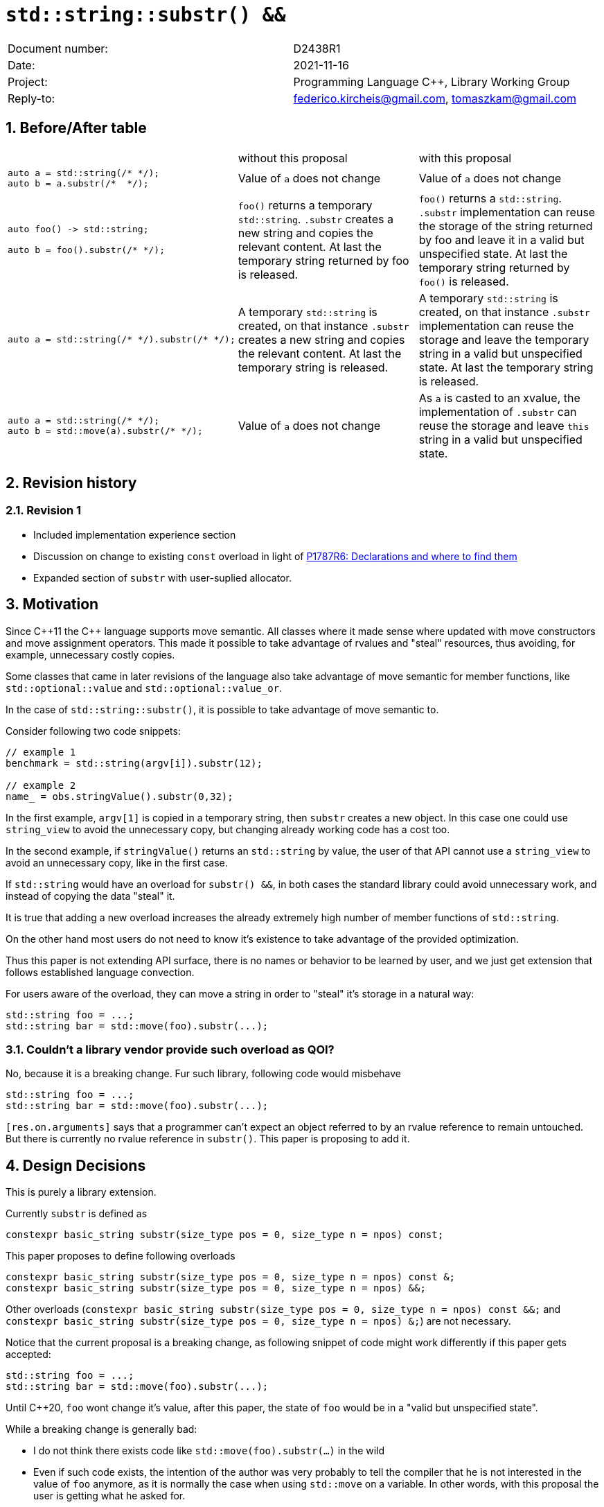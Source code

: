 = `std::string::substr() &&`
:nofooter:
:!webfonts:
:sectnums: // numbered headings
:source-highlighter: pygments

|===
|Document number: | D2438R1
|Date:            | 2021-11-16
|Project:         | Programming Language C++, Library Working Group
|Reply-to:        | federico.kircheis@gmail.com, tomaszkam@gmail.com
|===

== Before/After table

[cols="3"]
|===
| | without this proposal | with this proposal
a|
[source, cpp]
----
auto a = std::string(/* */);
auto b = a.substr(/*  */);
----
| Value of `a` does not change | Value of `a` does not change

a|
[source, cpp]
----
auto foo() -> std::string;

auto b = foo().substr(/* */);
----
| `foo()` returns a temporary `std::string`. `.substr` creates a new string and copies the relevant content. At last the temporary string returned by foo is released.
| `foo()` returns a `std::string`. `.substr` implementation can reuse the storage of the string returned by foo and leave it in a valid but unspecified state. At last the temporary string returned by `foo()` is released.


a|
[source, cpp]
----
auto a = std::string(/* */).substr(/* */);
----
| A temporary `std::string` is created, on that instance `.substr` creates a new string and copies the relevant content. At last the temporary string is released.
| A temporary `std::string` is created, on that instance `.substr` implementation can reuse the storage and leave the temporary string in a valid but unspecified state. At last the temporary string is released.


a|
[source, cpp]
----
auto a = std::string(/* */);
auto b = std::move(a).substr(/* */);
----
| Value of `a` does not change
| As `a` is casted to an xvalue, the implementation of `.substr` can reuse the storage and leave `this` string in a valid but unspecified state.


|===


== Revision history

=== Revision 1

* Included implementation experience section
* Discussion on change to existing `const` overload in light of https://wg21.link/p1787[P1787R6: Declarations and where to find them]
* Expanded section of `substr` with user-suplied allocator.

== Motivation

Since {cpp}11 the {cpp} language supports move semantic.
All classes where it made sense where updated with move constructors and move assignment operators.
This made it possible to take advantage of rvalues and "steal" resources, thus avoiding, for example, unnecessary costly copies.

Some classes that came in later revisions of the language also take advantage of move semantic for member functions, like `std::optional::value` and `std::optional::value_or`.

In the case of `std::string::substr()`, it is possible to take advantage of move semantic to.

Consider following two code snippets:
//, found thanks to http://codesearch.isocpp.org[codesearch]:

[source, cpp]
----
// example 1
benchmark = std::string(argv[i]).substr(12);

// example 2
name_ = obs.stringValue().substr(0,32);
----

In the first example, `argv[1]` is copied in a temporary string, then `substr` creates a new object.
In this case one could use `string_view` to avoid the unnecessary copy, but changing already working code has a cost too.

In the second example, if `stringValue()` returns an `std::string` by value, the user of that API cannot use a `string_view` to avoid an unnecessary copy, like in the first case.


If `std::string` would have an overload for `substr() &&`, in both cases the standard library could avoid unnecessary work, and instead of copying the data "steal" it.

It is true that adding a new overload increases the already extremely high number of member functions of `std::string`.

On the other hand most users do not need to know it's existence to take advantage of the provided optimization.

Thus this paper is not extending API surface, there is no names or behavior to be learned by user, and we just get extension that follows established language convection.

For users aware of the overload, they can move a string in order to "steal" it's storage in a natural way:

[source, cpp]
----
std::string foo = ...;
std::string bar = std::move(foo).substr(...);
----


=== Couldn't a library vendor provide such overload as QOI?

No, because it is a breaking change.
Fur such library, following code would misbehave

[source, cpp]
----
std::string foo = ...;
std::string bar = std::move(foo).substr(...);
----

`[res.on.arguments]` says that a programmer can't expect an object referred to by an rvalue reference to remain untouched.
But there is currently no rvalue reference in `substr()`.
This paper is proposing to add it.

== Design Decisions

This is purely a library extension.


Currently `substr` is defined as


[source, cpp]
----
constexpr basic_string substr(size_type pos = 0, size_type n = npos) const;
----

This paper proposes to define following overloads

[source, cpp]
----
constexpr basic_string substr(size_type pos = 0, size_type n = npos) const &;
constexpr basic_string substr(size_type pos = 0, size_type n = npos) &&;
----


Other overloads (`constexpr basic_string substr(size_type pos = 0, size_type n = npos) const &&;` and `constexpr basic_string substr(size_type pos = 0, size_type n = npos) &;`) are not necessary.

Notice that the current proposal is a breaking change, as following snippet of code might work differently if this paper gets accepted:

[source, cpp]
----
std::string foo = ...;
std::string bar = std::move(foo).substr(...);
----


Until {cpp}20, `foo` wont change it's value, after this paper, the state of `foo` would be in a "valid but unspecified state".

While a breaking change is generally bad:

	* I do not think there exists code like `std::move(foo).substr(...)` in the wild
	* Even if such code exists, the intention of the author was very probably to tell the compiler that he is not interested in the value of `foo` anymore, as it is normally the case when using `std::move` on a variable. In other words, with this proposal the user is getting what he asked for.

The standard library proposes two way for creating a "substring" instance, either by calling "substr" method or via constructor that accepts (str, pos, len). We see both of them as different spelling of same functionality, and believe they behavior should remaining consistent. Thus we propose to add rvalue overload constructors.

[source, cpp]
----
constexpr basic_string( basic_string&& other, size_type pos, const Allocator& alloc = Allocator() );
constexpr basic_string( basic_string&& other, size_type pos, size_type count, const Allocator& alloc = Allocator() );
----

=== Note on the propagation of the allocator

`basic_string` is one of the allocator-container, which means that any memory resource used by this class need to be acquired and released to from the associated allocator instance.
This imposes some limitation on the behavior of the proposed overload.
For example in:

[source, cpp]
----
std::pmr::string s1 = ....;
std::pmr::string s2 = std::move(s1).substr();
----

For `s2` to be able to steal memory from `s1`, we need to be sure that the allocators used by both objects are equal (`s1.get_allocator() == s2.get_allocator()`).
This is trivially achievable for the case of the for the allocators that are always equal (`std::allocator_traits<A>::is_always_equal::value` is true), including most common case of the stateless `std::allocator` and implementation can unconditionally steal any allocated memory in such situation.

Moreover, the proposed overload can still provide some optimization in case of the stateful allocators, where `s2.get_allocator()` (which is required to be default constructed) happens to be the same as allocator of the source `s1`.
In any remaining cases, behavior of this overload should follow existing const version, and as such it does not add any overhead.

This paper, recommends implementation to avoid additional memory allocation when possible (note if no-allocation would be performed, there is nothing to avoid), however it does not require so.
This leave it free for implementation to decide, if the optimization should be guarded by:

	* compile time check of `std::allocator_traits<A>::is_always_equal`
	* runtime comparison of allocators instance (addition comparison cost).


=== Overload with user supplied-allocator:

While writing the paper, we have noticed that specification of the `substr()` requires returned object to use default constructed allocator.
This means that invocation of this function is ill-formed for the `basic_string` instance with non-default constructing allocator, for example for invited `memory_pool_allocator<char>` that can be only constructed from reference to the pool, the following are ill-formed:

[source, cpp]
----
memory_pool pool = ...;
using pool_string = std::basic_string<char, std::char_traits<char>, memory_pool_allocator<char>>;
pool_string s1(20, 'a', memory_pool_allocator<char>(pool));
auto s2 = s1.substr(2, 10);
----

This could be address by adding Allocator parameters to `substr()` overload that accepts allocator to be used as parameter:

[source, cpp]
----
constexpr basic_string substr(size_type pos, const Allocator& alloc) const;
constexpr basic_string substr(size_type pos, size_type n, const Allocator& alloc) const;
----

Desired effect may be already achieved via "substring" constructor, that is also extended in this paper:
[source, cpp]
----
auto s2 = pool_string(s1, 2, 10, memory_pool_allocator<char>(pool));
----

While the authors aggree that using `substr` may provide a more convinient interface, we believe that providing additional `substr` overload that accepts allocator, 
is orthogonal to proposed changes and could be handled as separate paper.

=== Are they any other function of `std::string` that would benefit from a `&&` overload

The member function `append` and `operator+=` take `std::string` as const-ref parameter

[source, cpp]
----
constexpr basic_string& operator+=( const basic_string& str );

constexpr basic_string& append(const basic_string& str);
constexpr basic_string& append(const basic_string& str, size_type pos, size_type n = npos);
----

But in this case, because of the interaction of two string instances, the benefits from stealing the resource of `str` are less clear.
Supposing both string instances use the same allocator, an implementation should compare the capacity of `str` and `this`, and evaluate if moving `str.size()` elements is less costly than copying them.
This would make the implementation of `append` less obvious, and the performance implications are difficult to predict.

For those reasons, the authors does not propose to add new overloads for `append` and `operator+`.

The authors are not aware of other functions that could benefit from a `&&` overload.

=== Modifying existing `const` overload

One of the effects of the https://wg21.link/p1787[P1787R6: Declarations and where to find them] omnibus paper, is relaxation of the rules for overloading of the member function
based on the `cv` and `ref` qualifiers. To best of the authors knowlede, current wording allows following declarations to coexits in the `basic_string` class:

[source, cpp]
----
constexpr basic_string substr(size_type pos = 0, size_type n = npos) const;
constexpr basic_string substr(size_type pos = 0, size_type n = npos) &&;
----

However, this is not reflected in the current https://godbolt.org/z/cMzK3sdsn[behavior of major compiler], thus it is impossible to get implementation experience 
for such change, nor validate that the overload resolution works as desired. As consequence, we propose to change the existing overload.

[source, cpp]
----
constexpr basic_string substr(size_type pos = 0, size_type n = npos) const&;
constexpr basic_string substr(size_type pos = 0, size_type n = npos) &&;
----

Note, that standard-library implementation that ships with compiler that supports this relaxation of the overloading for the member functions,
has freedom to preserve `const` instead of `const&` per https://eel.is/c++draft/namespace.std#6[[namespace.std] p6] in case if the behavior of this overload
is indeed the same.
In contrast preserving `const` overload, will bake any unintended (and unlikely) difference in the behavior.

=== Concerns on ABI stability

Changing `basic_string substr(std::size_t pos, std::size_t len) const;` into `basic_string substr(std::size_t pos, std::size_t len) const&;`
 and `basic_string substr(std::size_t pos, std::size_t len) &&;` can affect the mangling of the name, thus causing ABI break.

For a library it is possible to continue to define the old symbol, so that already existing code will continue to links and work without errors.
For example, it is possible to use asm to define the old mangled name as an alias for the new `const&` symbol.

This is not a novel technique, as it has been explained by the ARG (ABI Review group), and similar breaks have already taken place for other papers, like https://wg21.link/p0408[P0408].

== Implementation Experience

The changes proposed in the paper were implemented by the authors in the libcxx and passed are test in the test suite.
The implementation of the rvalue-constructor is moving the buffer if the:
  * selected substring is to long to use SSO
  * allocators are equal (checked at runtime)
This reflects the behavior of the move constructor for this implementation.

The implementation experience does not cover introduction of additional alias nor preservation of `const` overload, required to preserve ABI compatibility.

== Technical Specifications

Suggested wording (against http://open-std.org/jtc1/sc22/wg21/docs/papers/2021/n4892.pdf[N4892]):

Apply following modifications to definition of `basic_string class template in [basic.string.general] General`.


[subs=+quotes]
----
constexpr basic_string(const basic_string& str, size_type pos, const Allocator& a = Allocator());
constexpr basic_string(const basic_string& str, size_type pos, size_type n, const Allocator& a = Allocator());
[underline]#constexpr basic_string(basic_string&& str, size_type pos, const Allocator& alloc = Allocator());#
[underline]#constexpr basic_string(basic_string&& str, size_type pos, size_type n, const Allocator& alloc = Allocator());#
----

and

[subs=+quotes]
----
constexpr basic_string substr(size_type pos = 0, size_type n = npos) const [underline]#&#;
[underline]#constexpr basic_string substr(size_type pos = 0, size_type n = npos) &&;#
----

Replace the definition of the corresponding constructor `[string.cons] Constructors and assignment operators`

Wording note:
We no longer define this constructors in terms of being equivalent to corresponding construction from `basic_string_view`, as that would prevent reuse of the memory, that we want to allow.
The use of "prior the call", are not necessary for `const&`, but allow us to merge the wording.

[subs=+quotes]
----
constexpr basic_string(const basic_string& str, size_type pos, const Allocator& a = Allocator());
constexpr basic_string(const basic_string& str, size_type pos, size_type n, const Allocator& a = Allocator());
[underline]#constexpr basic_string(basic_string&& str, size_type pos, const Allocator& alloc = Allocator());#
[underline]#constexpr basic_string(basic_string&& str, size_type pos, size_type n, const Allocator& alloc = Allocator());#
----

[line-through]#_Effects_: Let `n` be `npos` for the first overload. Equivalent to: `basic_string(basic_string_view<charT, traits>(str).substr(pos, n), a)`.# +
[underline]#Let:#

	* [underline]#`s` be the value of `str` prior this call,#
	* [underline]#`rlen` be smaller of `n` and `s.size() - pos`, for overloads that define parameter `n`, and `s.size() - pos` otherwise.#

[underline]#_Effects_: Constructs an object whose initial value is the range `[s.data() + pos, rlen)` +
_Throws_: `out_­of_­range` if `pos > s.size()` +
_Remarks_: The `str` is in valid but unspecified state, after invocation of either third or fourth overload. +
_Recommended practice_: For third and fourth overload implementations should avoid unnecessary copies and allocations, if `s.get_allocator() == a` is `true`.#


Apply following changes to `[string.substr] basic_­string​::​substr`.


[subs=+quotes]
----
constexpr basic_string substr(size_type pos = 0, size_type n = npos) const [underline]#&#;
----

[line-through]#_Effects_: Determines the effective length `rlen` of the string to copy as the smaller of n and `size() - pos`.# +
[line-through]#_Returns_: `basic_­string(data()+pos, rlen)`.# +
[line-through]#_Throws_: `out_­of_­range` if `pos > size()`.# +
[underline]#_Effects_: Equivalent to: `return basic_string(*this, pos, n);`#

[subs=+quotes]
----
[underline]#constexpr basic_string substr(size_type pos = 0, size_type n = npos) &&;#
----

[underline]#_Effects_: Equivalent to: `return basic_string(std::move(*this), pos, n);`.#


== Acknowledgements

A big thank you to all those giving feedback for this paper.
